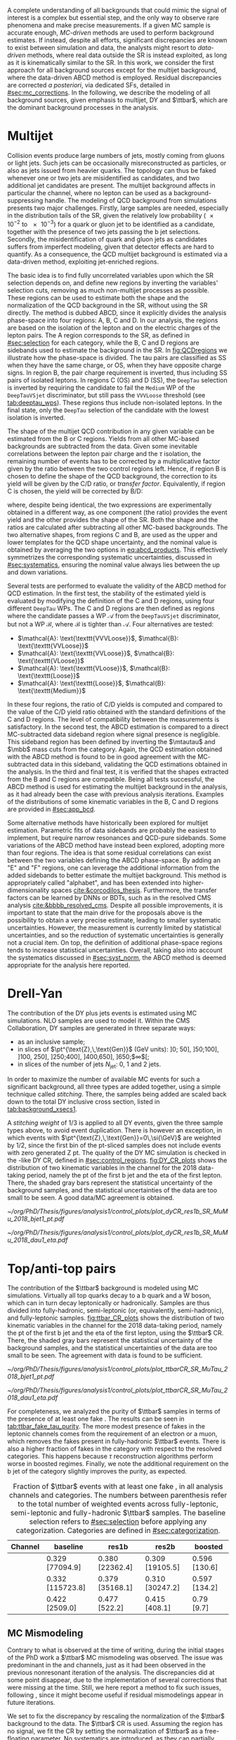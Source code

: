 :PROPERTIES:
:CUSTOM_ID: sec:backgrounds
:END:

#+MACRO: cr_distr Distribution of the \ac{pt} of the first b jet (left) and the \ac{eta} of the first lepton (a muon) in the $1 channel, for the 2018 data-taking period, using the $2 \ac{CR}. The shaded gray bars represent the statistical uncertainty of the background samples. The statistical uncertainties of the data are shown as black vertical error bars.

A complete understanding of all backgrounds that could mimic the signal of interest is a complex but essential step, and the only way to observe rare phenomena and make precise measurements.
If a given \ac{MC} sample is accurate enough, /\ac{MC}-driven/ methods are used to perform background estimates.
If instead, despite all efforts, significant discrepancies are known to exist between simulation and data, the analysts might resort to /data-driven/ methods, where real data outside the \ac{SR} is instead exploited, as long as it is kinematically similar to the \ac{SR}.
In this work, we consider the first approach for all background sources except for the multijet background, where the data-driven ABCD method is employed.
Residual discrepancies are corrected /a posteriori/, via dedicated \acp{SF}, detailed in [[#sec:mc_corrections]].
In the following, we describe the modeling of all background sources, given emphasis to multijet, \ac{DY} and $\ttbar$, which are the dominant background processes in the \xhhbbtt{} analysis.

* Multijet
:PROPERTIES:
:CUSTOM_ID: sec:multijet_bckg
:END:

Collision events produce large numbers of jets, mostly coming from gluons or light jets.
Such jets can be occasionally misreconstructed as \tauh{} particles, or also as jets issued from heavier quarks.
The \bbtt{} topology can thus be faked whenever one or two jets are misidentified as \tauh{} candidates, and two additional jet candidates are present.
The multijet background affects in particular the \tautau{} channel, where no lepton can be used as a background-suppressing handle.
The modeling of \ac{QCD} background from simulations presents two major challenges.
Firstly, large samples are needed, especially in the distribution tails of the \ac{SR}, given the relatively low probability (\num{e-2} to \num{e-3}) for a quark or gluon jet to be identified as a \tauh{} candidate, together with the presence of two jets passing the b jet selections.
Secondly, the misidentification of quark and gluon jets as \tauh{} candidates suffers from imperfect modeling, given that detector effects are hard to quantify.
As a consequence, the \ac{QCD} multijet background is estimated via a data-driven method, exploiting jet-enriched regions.

The basic idea is to find fully uncorrelated variables upon which the \ac{SR} selection depends on, and define new regions by inverting the variables' selection cuts, removing as much non-multijet processes as possible.
These regions can be used to estimate both the shape and the normalization of the \ac{QCD} background in the \ac{SR}, without using the \ac{SR} directly.
The method is dubbed ABCD, since it explicitly divides the analysis phase-space into four regions: A, B, C and D.
In our analysis, the regions are based on the isolation of the \tauh{} lepton and on the electric charges of the lepton pairs.
The A region corresponds to the \ac{SR}, as defined in [[#sec:selection]] for each category, while the B, C and D regions are sidebands used to estimate the background in the \ac{SR}.
In [[fig:QCDregions]] we illustrate how the phase-space is divided.
The tau pairs are classified as SS when they have the same charge, or OS, when they have opposite charge signs.
In region B, the pair charge requirement is inverted, thus including SS pairs of isolated leptons.
In regions C (OS) and D (SS), the =DeepTau= selection is inverted by requiring the \tauh{} candidate to fail the =Medium= \ac{WP} of the =DeepTauVSjet= discriminator, but still pass the =VVVLoose= threshold (see [[tab:deeptau_wps]]).
These regions thus include non-isolated leptons.
In the \tautau{} final state, only the =DeepTau= selection of the \tauh{} candidate with the lowest isolation is inverted.

#+NAME: fig:QCDregions
#+CAPTION: Sketch of the four ABCD regions used to estimate the multijet background. Region A corresponds to the \ac{SR}, while the other regions are sidebands used to estimate the multijet background in the \ac{SR}. The phase-space division is based on the isolation of the \tauh{} and on the relative sign of the $\tau$ lepton charges. More details are provided in the text.
#+BEGIN_figure
\centering
\begin{tikzpicture}[scale=2, every node/.style={scale=1.5}]
  \def\amax{4.1} % x axis maximum
  \def\opac{0.25} % opacity
  
  % AXES
  \draw[<->,>=latex,thick] (\amax,0) node[below left] {$$}
  -| (0,\amax) node[above left,rotate=90] {};

  \fill [red, opacity=\opac]    (0.05,0.05) rectangle (1.95,1.95);
  \fill [orange, opacity=\opac] (2.0,0.05)  rectangle (3.9,1.95);
  \fill [blue, opacity=\opac]   (0.05,2.0)  rectangle (1.95,3.9);
  \fill [green, opacity=\opac]  (2.0,2.0)   rectangle (3.9,3.9);
  
  \node [red]    at (0.3,0.3) {\Large \textbf{A}};
  \node [orange] at (2.3,0.3) {\Large \textbf{B}};
  \node [blue]   at (0.3,2.3) {\Large \textbf{C}};
  \node [green]  at (2.3,2.3) {\Large \textbf{D}};

  \node [black, anchor = north west] at (0.05,1.9) {signal region};
  \node [black, anchor = north west] at (2.05,1.9) {SS};
  \node [black, anchor = north west] at (2.05,1.6) {isolated};
  \node [black, anchor = north west] at (0.05,3.85) {OS};
  \node [black, anchor = north west] at (0.05,3.55) {non-isolated};
  \node [black, anchor = north west] at (2.05,3.85) {SS};
  \node [black, anchor = north west] at (2.05,3.55) {non-isolated};

  \node [black, rotate=30, anchor = east] at (-0.02,3.05) {\textbf{anti-iso}};
  \node [black, rotate=30, anchor = east] at (-0.02,1.15) {\textbf{iso}};
  \node [black, anchor = north] at (1.15,-0.01) {\textbf{OS}};
  \node [black, anchor = north] at (3.05,-0.01) {\textbf{SS}};

\end{tikzpicture}
#+END_figure

The shape of the multijet \ac{QCD} contribution in any given variable can be estimated from the B or C regions.
Yields from all other \ac{MC}-based backgrounds are subtracted from the data.
Given some inevitable correlations between the lepton pair charge and the $\tau$ isolation, the remaining number of events has to be corrected by a multiplicative factor given by the ratio between the two control regions left.
Hence, if region B is chosen to define the shape of the \ac{QCD} background, the correction to its yield will be given by the C/D ratio, or /transfer factor/.
Equivalently, if region C is chosen, the yield will be corrected by B/D:

#+NAME: eq:abcd_products
\begin{equation}
\text{N}_{\text{A}} = \text{N}_{\text{B}} \times \frac{\text{N}_{\text{C}}}{\text{N}_{\text{D}}} \:\:\: \text{or} \:\:\: \text{N}_{\text{A}} = \text{N}_{\text{C}} \times \frac{\text{N}_{\text{B}}}{\text{N}_{\text{D}}} \: ,
\end{equation}

\noindent where, despite being identical, the two expressions are experimentally obtained in a different way, as one component (the ratio) provides the event yield and the other provides the shape of the \ac{SR}.
Both the shape and the ratios are calculated after subtracting all other \ac{MC}-based backgrounds.
The two alternative shapes, from regions C and B, are used as the upper and lower templates for the \ac{QCD} shape uncertainty, and the nominal value is obtained by averaging the two options in [[eq:abcd_products]].
This effectively symmetrizes the corresponding systematic uncertainties, discussed in [[#sec:systematics]], ensuring the nominal value always lies between the up and down variations.

Several tests are performed to evaluate the validity of the ABCD method for \ac{QCD} estimation. 
In the first test, the stability of the estimated yield is evaluated by modifying the definition of the C and D regions, using four different =DeepTau= \acp{WP}.
The C and D regions are then defined as regions where the \tauh{} candidate passes a \ac{WP} $\mathcal{A}$ from the =DeepTauVSjet= discriminator, but not a \ac{WP} $\mathcal{B}$, where $\mathcal{B}$ is tighter than $\mathcal{A}$.
Four alternatives are tested:
+ $\mathcal{A}: \text{\texttt{VVVLoose}}$, $\mathcal{B}: \text{\texttt{VVLoose}}$
+ $\mathcal{A}: \text{\texttt{VVLoose}}$, $\mathcal{B}: \text{\texttt{VLoose}}$
+ $\mathcal{A}: \text{\texttt{VLoose}}$, $\mathcal{B}: \text{\texttt{Loose}}$
+ $\mathcal{A}: \text{\texttt{Loose}}$, $\mathcal{B}: \text{\texttt{Medium}}$  
In these four regions, the ratio of C/D yields is computed and compared to the value of the C/D yield ratio obtained with the standard definitions of the C and D regions. 
The level of compatibility between the measurements is satisfactory.
In the second test, the ABCD estimation is compared to a direct \ac{MC}-subtracted data sideband region where signal presence is negligible.
This sideband region has been defined by inverting the $\mtautau$ and $\mbb$ mass cuts from the \rescat{1} category.
Again, the \ac{QCD} estimation obtained with the ABCD method is found to be in good agreement with the \ac{MC}-subtracted data in this sideband, validating the \ac{QCD} estimations obtained in the analysis.
In the third and final test, it is verified that the shapes extracted from the B and C regions are compatible.
Being all tests successful, the ABCD method is used for estimating the multijet background in the \xhhbbtt{} analysis, as it had already been the case with previous analysis iterations.
Examples of the distributions of some kinematic variables in the B, C and D regions are provided in [[#sec:app_bcd]].

Some alternative methods have historically been explored for multijet estimation.
Parametric fits of data sidebands are probably the easiest to implement, but require narrow resonances and \ac{QCD}-pure sidebands.
Some variations of the ABCD method have instead been explored, adopting more than four regions.
The idea is that some residual correlations can exist between the two variables defining the ABCD phase-space.
By adding an "E" and "F" regions, one can leverage the additional information from the added sidebands to better estimate the multijet background.
This method is appropriately called "alphabet", and has been extended into higher-dimensionality spaces [[cite:&corcodilos_thesis]].
Furthermore, the transfer factors can be learned by \acp{DNN} or \acp{BDT}, such as in the resolved \ac{CMS} \hhbbbb{} analysis [[cite:&bbbb_resolved_cms]].
Despite all possible improvements, it is important to state that the main drive for the proposals above is the possibility to obtain a very precise estimate, leading to smaller systematic uncertainties.
However, the \xhhbbtt{} measurement is currently limited by statistical uncertainties, and so the reduction of systematic uncertainties is generally not a crucial item.
On top, the definition of additional phase-space regions tends to increase statistical uncertainties.
Overall, taking also into account the systematics discussed in [[#sec:syst_norm]], the ABCD method is deemed appropriate for the analysis here reported.

* Drell-Yan
:PROPERTIES:
:CUSTOM_ID: sec:drellyan_bckg
:END:

The contribution of the \ac{DY} \drellyan{} plus jets events is estimated using \ac{MC} simulations.
\Ac{NLO} samples are used to model it.
Within the \ac{CMS} Collaboration, \ac{DY} samples are generated in three separate ways:
+ as an inclusive sample;
+ in slices of $\pt^{\text{Z},\,\text{Gen}}$ (\si{\GeV} units): ]0; 50], ]50;100], ]100, 250], ]250;400], ]400,650], ]650;$\infty$[;
+ in slices of the number of jets $N_{\text{jet}}$: 0, 1 and 2 jets.
In order to maximize the number of available \ac{MC} events for such a significant background, all three types are added together, using a simple technique called /stitching/.
There, the samples being added are scaled back down to the total \ac{DY} inclusive cross section, listed in [[tab:background_xsecs1]].

A /stitching weight/ of 1/3 is applied to all \ac{DY} events, given the three sample types above, to avoid event duplication.
There is however an exception, in which events with $\pt^{\text{Z},\,\text{Gen}}=0\,\si{\GeV}$ are weighted by 1/2, since the first bin of the \ac{pt}-sliced samples does not include events with zero generated Z \ac{pt}.
The quality of the \ac{DY} \ac{MC} simulation is checked in the \rescat{1}-like \ac{DY} \ac{CR}, defined in [[#sec:control_regions]].
[[fig:DY_CR_plots]] shows the distribution of two kinematic variables in the \mumu{} channel for the 2018 data-taking period, namely the \ac{pt} of the first b jet and the \ac{eta} of the first lepton.
There, the shaded gray bars represent the statistical uncertainty of the background samples, and the statistical uncertainties of the data are too small to be seen.
A good data/MC agreement is obtained.

#+NAME: fig:DY_CR_plots
#+CAPTION: {{{cr_distr(\mumu{}, \rescat{1}-like \ac{DY})}}}
#+BEGIN_figure
\centering
#+ATTR_LATEX: :width .49\textwidth :center
[[~/org/PhD/Thesis/figures/analysis1/control_plots/plot_dyCR_res1b_SR_MuMu_2018_bjet1_pt.pdf]]
#+ATTR_LATEX: :width .49\textwidth :center
[[~/org/PhD/Thesis/figures/analysis1/control_plots/plot_dyCR_res1b_SR_MuMu_2018_dau1_eta.pdf]]
#+END_figure

* Top/anti-top pairs
The contribution of the $\ttbar$ background is modeled using \ac{MC} simulations.
Virtually all top quarks decay to a b quark and a W boson, which can in turn decay leptonically or hadronically.
Samples are thus divided into fully-hadronic, semi-leptonic (or, equivalently, semi-hadronic), and fully-leptonic samples.
[[fig:ttbar_CR_plots]] shows the distribution of two kinematic variables in the \mutau{} channel for the 2018 data-taking period, namely the \ac{pt} of the first b jet and the \ac{eta} of the first lepton, using the $\ttbar$ \ac{CR}.
There, the shaded gray bars represent the statistical uncertainty of the background samples, and the statistical uncertainties of the data are too small to be seen.
The agreement with data is found to be sufficient.

#+NAME: fig:ttbar_CR_plots
#+CAPTION: {{{cr_distr(\mutau{}, $\ttbar$)}}}
#+BEGIN_figure
\centering
#+ATTR_LATEX: :width .49\textwidth :center
[[~/org/PhD/Thesis/figures/analysis1/control_plots/plot_ttbarCR_SR_MuTau_2018_bjet1_pt.pdf]]
#+ATTR_LATEX: :width .49\textwidth :center
[[~/org/PhD/Thesis/figures/analysis1/control_plots/plot_ttbarCR_SR_MuTau_2018_dau1_eta.pdf]]
#+END_figure

For completeness, we analyzed the purity of $\ttbar$ samples in terms of the presence of at least one fake \tauh{}.
The results can be seen in [[tab:ttbar_fake_tau_purity]].
The more modest presence of fakes in the leptonic channels comes from the requirement of an electron or a muon, which removes the fakes present in fully-hadronic $\ttbar$ events.
There is also a higher fraction of fakes in the \boostcat{} category with respect to the resolved categories.
This happens because $\tau$ reconstruction algorithms perform worse in boosted regimes.
Finally, we note the additional requirement on the b jet of the \rescat{2} category slightly improves the purity, as expected.

#+NAME: tab:ttbar_fake_tau_purity
#+CAPTION: Fraction of $\ttbar$ events with at least one fake \tauh{}, in all analysis channels and categories. The numbers between parenthesis refer to the total number of weighted events across fully-leptonic, semi-leptonic and fully-hadronic $\ttbar$ samples. The baseline selection refers to [[#sec:selection]] before applying any categorization. Categories are defined in [[#sec:categorization]].
#+ATTR_LATEX: :placement [!h] :center t :align ccccc :environment mytablewiderrows
|-----------+------------------+-----------------+-----------------+---------------|
| *Channel*   | *baseline*         | *res1b*           | *res2b*           | *boosted*       |
|-----------+------------------+-----------------+-----------------+---------------|
| \eletau{} | 0.329 [77094.9]  | 0.380 [22362.4] | 0.309 [19105.5] | 0.596 [130.6] |
| \mutau{}  | 0.332 [115723.8] | 0.379 [35168.1] | 0.310 [30247.2] | 0.597 [134.2] |
| \tautau{} | 0.422 [2509.0]   | 0.477 [522.2]   | 0.415 [408.1]   | 0.79 [9.7]    |
|-----------+------------------+-----------------+-----------------+---------------|

** MC Mismodeling
Contrary to what is observed at the time of writing, during the initial stages of the PhD work a $\ttbar$ \ac{MC} mismodeling was observed.
The issue was predominant in the \eletau{} and \mutau{} channels, just as it had been observed in the previous nonresonant iteration of the \bbtt{} analysis.
The discrepancies did at some point disappear, due to the implementation of several corrections that were missing at the time.
Still, we here report a method to fix such issues, following \newcite{higgs_bbtautau_nonres}, since it might become useful if residual mismodelings appear in future iterations. 

We set to fix the discrepancy by rescaling the normalization of the $\ttbar$ background to the data.
The $\ttbar$ \ac{CR} is used.
Assuming the region has no signal, we fit the CR by setting the normalization of $\ttbar$ as a free-floating parameter.
No systematics are introduced, as they can partially encode the $\ttbar$ normalization.
The result of the fit provides a constant factor which can be used to multiply the $\ttbar$ yield in the \ac{SR}.
In [[fig:ttbar_mismodel]] we show how the method worked when it was needed.
The data selection there performed is outdated.

#+NAME: fig:ttbar_mismodel
#+CAPTION: Example of the $\ttbar$ mismodeling correction in the \mutau{} channel, in 2018. The $\ttbar$ background appears in yellow. (Left) $\pt$ of the b-jet with the highest \hhbtag{} score before applying the $\ttbar$ \ac{SF}. (Middle) $\pt$ of the same b-jet in the $\ttbar$ \ac{CR}. (Right) $\pt$ of the same b-jet after applying the $\ttbar$ \ac{SF}.
#+BEGIN_figure
\centering
#+ATTR_LATEX: :width .325\textwidth :center
[[~/org/PhD/Thesis/figures/analysis1/ttSF1.png]]
#+ATTR_LATEX: :width .325\textwidth :center
[[~/org/PhD/Thesis/figures/analysis1/ttSF2.png]]
#+ATTR_LATEX: :width .325\textwidth :center
[[~/org/PhD/Thesis/figures/analysis1/ttSF3.png]]
#+END_figure

The result of the fit can be validated by repeating it on the \ac{CR} and \ac{SR} put together, where a cut is applied to the analysis' final discriminant, so that only background-like events are used, avoiding biases from looking at the signal-sensitive region.
The cut ensures the usage of a signal depleted region, avoiding biases.
The result of the \ac{CR} and \ac{CR}+\ac{SR} fits should match.

* Other backgrounds
All remaining processes are modeled, in shape and normalization, using solely \ac{MC} samples.
Cross sections can be inspected in [[#sec:samples_bckg]].
The inclusive W + jets sample is used in the $0 \le \htvar < 70\,\si{\GeV}$ only for simplicity, in order to avoid overlaps with the samples binned in $\htvar$.
The impact of the W + jets sample in the analysis becomes very small once b-tagged jets are required, especially in the \rescat{2} category.
Processes involving the presence of two or three vector bosons, like ZZ or WWZ, are modeled, in shape and normalization,
through inclusive samples.
For the contributions arising from \ac{EW} processes with one W or Z boson plus 2 jets, from single top both in the s- and t-channels, or from $\ttbar$ pairs produced in association with a single boson or a pair of vector bosons, the cross sections are extremely small, but are nevertheless taken into account.
The single Higgs production cross section is also tiny, when compared to the dominant backgrounds.
However, such processes have the potential to have very similar $\mhh$ topologies as the signals of interest, and are also considered.
This is the case for \ac{ggF} and \ac{VBF} Higgs production, but also when a Higgs boson is produced in association with a vector boson or a pair of top quarks.
Finally, the nonresonant \ac{SM} Higgs boson pair production is also added as a background source, assuming $\lh{3} = 1$.
